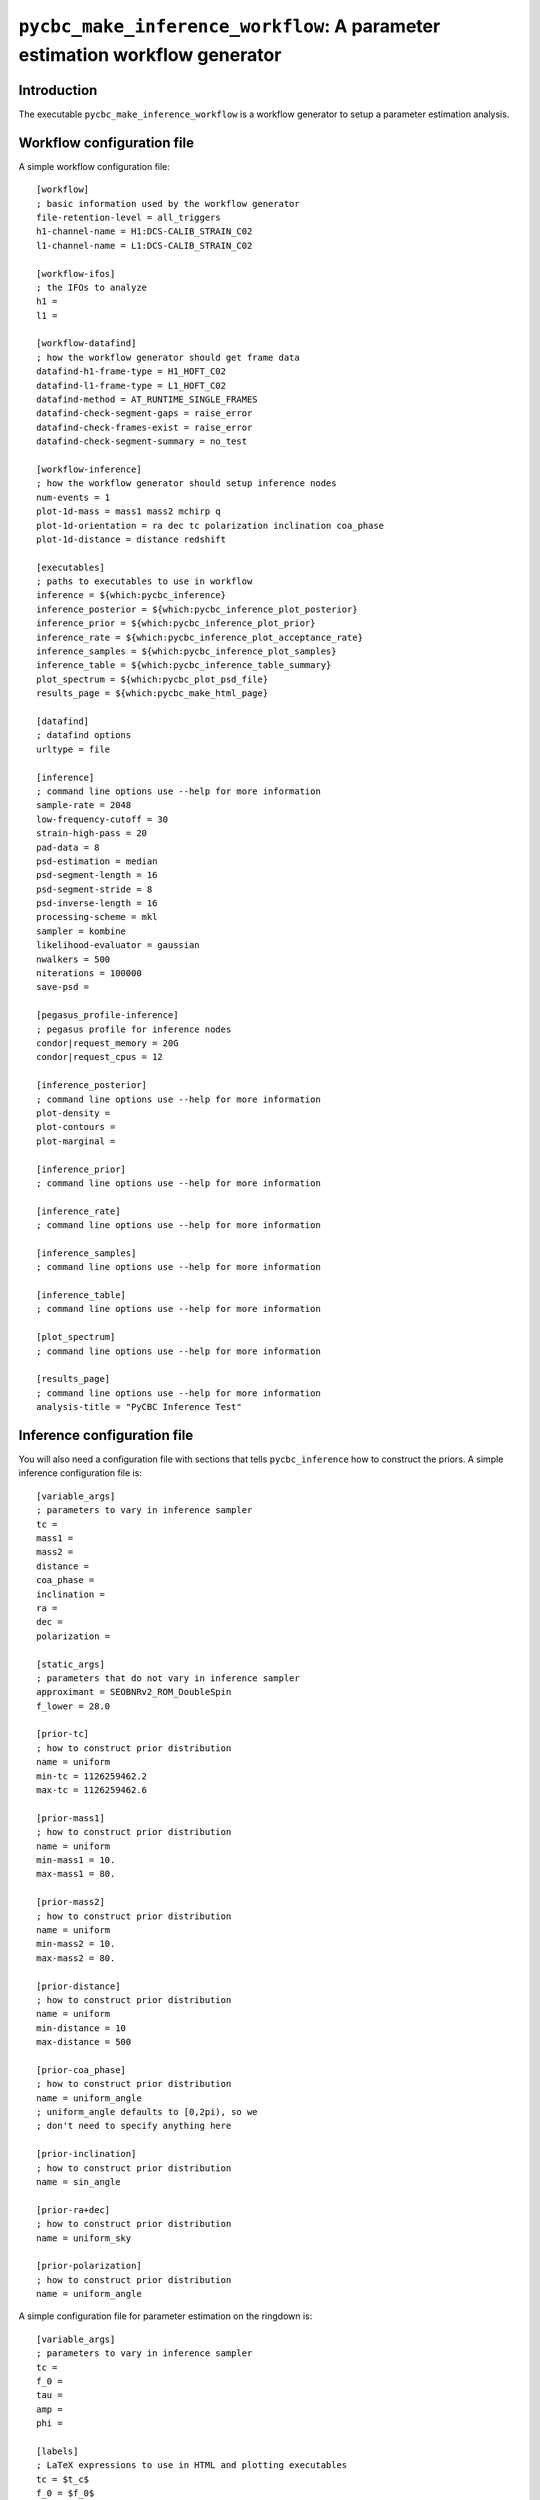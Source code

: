 ############################################################################
``pycbc_make_inference_workflow``: A parameter estimation workflow generator
############################################################################

===============
Introduction
===============

The executable ``pycbc_make_inference_workflow`` is a workflow generator to setup a parameter estimation analysis.

===========================
Workflow configuration file
===========================

A simple workflow configuration file::

    [workflow]
    ; basic information used by the workflow generator
    file-retention-level = all_triggers
    h1-channel-name = H1:DCS-CALIB_STRAIN_C02
    l1-channel-name = L1:DCS-CALIB_STRAIN_C02

    [workflow-ifos]
    ; the IFOs to analyze
    h1 =
    l1 =

    [workflow-datafind]
    ; how the workflow generator should get frame data
    datafind-h1-frame-type = H1_HOFT_C02
    datafind-l1-frame-type = L1_HOFT_C02
    datafind-method = AT_RUNTIME_SINGLE_FRAMES
    datafind-check-segment-gaps = raise_error
    datafind-check-frames-exist = raise_error
    datafind-check-segment-summary = no_test

    [workflow-inference]
    ; how the workflow generator should setup inference nodes
    num-events = 1
    plot-1d-mass = mass1 mass2 mchirp q
    plot-1d-orientation = ra dec tc polarization inclination coa_phase
    plot-1d-distance = distance redshift

    [executables]
    ; paths to executables to use in workflow
    inference = ${which:pycbc_inference}
    inference_posterior = ${which:pycbc_inference_plot_posterior}
    inference_prior = ${which:pycbc_inference_plot_prior}
    inference_rate = ${which:pycbc_inference_plot_acceptance_rate}
    inference_samples = ${which:pycbc_inference_plot_samples}
    inference_table = ${which:pycbc_inference_table_summary}
    plot_spectrum = ${which:pycbc_plot_psd_file}
    results_page = ${which:pycbc_make_html_page}

    [datafind]
    ; datafind options
    urltype = file

    [inference]
    ; command line options use --help for more information
    sample-rate = 2048
    low-frequency-cutoff = 30
    strain-high-pass = 20
    pad-data = 8
    psd-estimation = median
    psd-segment-length = 16
    psd-segment-stride = 8
    psd-inverse-length = 16
    processing-scheme = mkl
    sampler = kombine
    likelihood-evaluator = gaussian
    nwalkers = 500
    niterations = 100000
    save-psd =

    [pegasus_profile-inference]
    ; pegasus profile for inference nodes
    condor|request_memory = 20G
    condor|request_cpus = 12

    [inference_posterior]
    ; command line options use --help for more information
    plot-density =
    plot-contours =
    plot-marginal =

    [inference_prior]
    ; command line options use --help for more information

    [inference_rate]
    ; command line options use --help for more information

    [inference_samples]
    ; command line options use --help for more information

    [inference_table]
    ; command line options use --help for more information

    [plot_spectrum]
    ; command line options use --help for more information

    [results_page]
    ; command line options use --help for more information
    analysis-title = "PyCBC Inference Test"

============================
Inference configuration file
============================

You will also need a configuration file with sections that tells ``pycbc_inference`` how to construct the priors. A simple inference configuration file is::

    [variable_args]
    ; parameters to vary in inference sampler
    tc =
    mass1 =
    mass2 =
    distance =
    coa_phase =
    inclination =
    ra =
    dec =
    polarization =

    [static_args]
    ; parameters that do not vary in inference sampler
    approximant = SEOBNRv2_ROM_DoubleSpin
    f_lower = 28.0

    [prior-tc]
    ; how to construct prior distribution
    name = uniform
    min-tc = 1126259462.2
    max-tc = 1126259462.6

    [prior-mass1]
    ; how to construct prior distribution
    name = uniform
    min-mass1 = 10.
    max-mass1 = 80.

    [prior-mass2]
    ; how to construct prior distribution
    name = uniform
    min-mass2 = 10.
    max-mass2 = 80.

    [prior-distance]
    ; how to construct prior distribution
    name = uniform
    min-distance = 10
    max-distance = 500

    [prior-coa_phase]
    ; how to construct prior distribution
    name = uniform_angle
    ; uniform_angle defaults to [0,2pi), so we
    ; don't need to specify anything here

    [prior-inclination]
    ; how to construct prior distribution
    name = sin_angle

    [prior-ra+dec]
    ; how to construct prior distribution
    name = uniform_sky

    [prior-polarization]
    ; how to construct prior distribution
    name = uniform_angle

A simple configuration file for parameter estimation on the ringdown is::

    [variable_args]
    ; parameters to vary in inference sampler
    tc =
    f_0 =
    tau =
    amp =
    phi =

    [labels]
    ; LaTeX expressions to use in HTML and plotting executables
    tc = $t_c$
    f_0 = $f_0$
    tau = $\tau$
    amp = $A$
    phi = $\phi_0$

    [static_args]
    ; parameters that do not vary in inference sampler
    approximant = FdQNM
    ra = 2.21535724066
    dec = -1.23649695537
    polarization = 0.
    f_lower = 28.0
    f_final = 512

    [prior-tc]
    ; how to construct prior distribution
    name = uniform
    min-tc = 1126259462.4
    max-tc = 1126259462.5

    [prior-f_0]
    ; how to construct prior distribution
    name = uniform
    min-f_0 = 200.
    max-f_0 = 300.

    [prior-tau]
    ; how to construct prior distribution
    name = uniform
    min-tau = 0.0008
    max-tau = 0.020

    [prior-amp]
    ; how to construct prior distribution
    name = uniform
    min-amp = 0
    max-amp = 1e-20

    [prior-phi]
    ; how to construct prior distribution
    name = uniform
    min-phi = 0
    max-phi = 6.283185307179586

If you want to use another variable parameter in the inference sampler then add its name to ``[variable_args]`` and add a prior section like shown above.

=====================
Generate the workflow
=====================

To generate a workflow you will need your configuration files. We set the following enviroment variables for this example::

    # name of the workflow
    WORKFLOW_NAME="r1"

    # path to output dir
    OUTPUT_DIR=output

    # input configuration files
    CONFIG_PATH=workflow.ini
    INFERENCE_CONFIG_PATH=gwin.ini

Specify a directory to save the HTML pages::

    # directory that will be populated with HTML pages
    HTML_DIR=${HOME}/public_html/inference_test

If you want to run on the loudest triggers from a PyCBC coincident search workflow then run::

    # run workflow generator on triggers from workflow
    pycbc_make_inference_workflow --workflow-name ${WORKFLOW_NAME} \
        --config-files ${CONFIG_PATH} \
        --inference-config-file ${INFERENCE_CONFIG_PATH} \
        --output-dir ${OUTPUT_DIR} \
        --output-file ${WORKFLOW_NAME}.dax \
        --output-map ${OUTPUT_MAP_PATH} \
        --bank-file ${BANK_PATH} \
        --statmap-file ${STATMAP_PATH} \
        --single-detector-triggers ${SNGL_H1_PATHS} ${SNGL_L1_PATHS}
        --config-overrides workflow:start-time:${WORKFLOW_START_TIME} \
                           workflow:end-time:${WORKFLOW_END_TIME} \
                           workflow-inference:data-seconds-before-trigger:8 \
                           workflow-inference:data-seconds-after-trigger:8 \
                           results_page:output-path:${HTML_DIR} \
                           results_page:analysis-subtitle:${WORKFLOW_NAME}

Where ``${BANK_FILE}`` is the path to the template bank HDF file, ``${STATMAP_FILE}`` is the path to the combined statmap HDF file, ``${SNGL_H1_PATHS}`` and ``${SNGL_L1_PATHS}`` are the paths to the merged single-detector HDF files,  and ``${WORKFLOW_START_TIME}`` and ``${WORKFLOW_END_TIME}`` are the start and end time of the coincidence workflow.

Else you can run from a specific GPS end time with the ``--gps-end-time`` option like::

    # run workflow generator on specific GPS end time
    pycbc_make_inference_workflow --workflow-name ${WORKFLOW_NAME} \
        --config-files ${CONFIG_PATH} \
        --inference-config-file ${INFERENCE_CONFIG_PATH} \
        --output-dir ${OUTPUT_DIR} \
        --output-file ${WORKFLOW_NAME}.dax \
        --output-map ${OUTPUT_MAP_PATH} \
        --gps-end-time ${GPS_END_TIME} \
        --config-overrides workflow:start-time:$((${GPS_END_TIME}-2)) \
                           workflow:end-time:$((${GPS_END_TIME}+2)) \
                           workflow-inference:data-seconds-before-trigger:2 \
                           workflow-inference:data-seconds-after-trigger:2 \
                           inference:psd-start-time:$((${GPS_END_TIME}-300)) \
                           inference:psd-end-time:$((${GPS_END_TIME}+1748)) \
                           results_page:output-path:${HTML_DIR} \
                           results_page:analysis-subtitle:${WORKFLOW_NAME}


Where ``${GPS_END_TIME}`` is the GPS end time of the trigger.

For the CBC example above define the environment variables ``GPS_END_TIME=1126259462`` and ``OUTPUT_MAP_PATH=output.map``. 

=============================
Plan and execute the workflow
=============================

Finally plan and submit the workflow with::

    # submit workflow
    pycbc_submit_dax --dax ${WORKFLOW_NAME}.dax \
        --accounting-group ligo.dev.o2.cbc.explore.test

